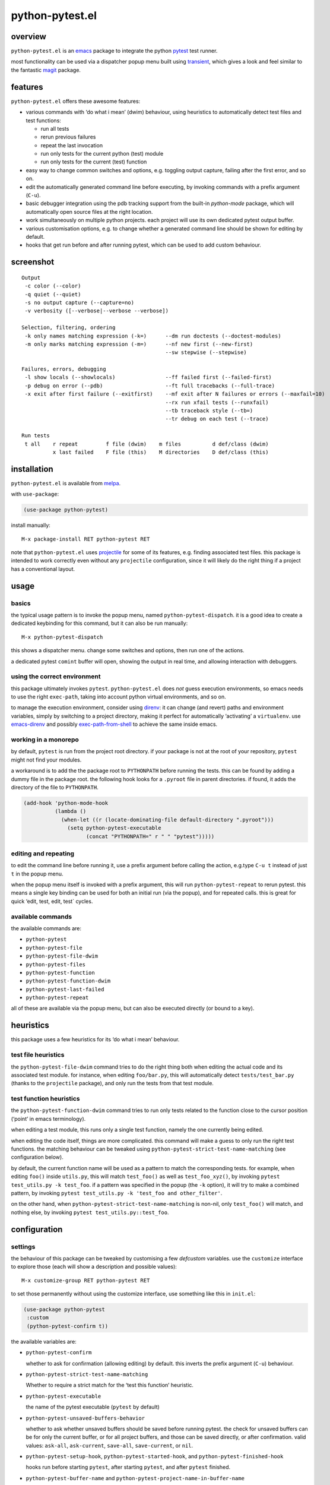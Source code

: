 ================
python-pytest.el
================

.. image:: https://melpa.org/packages/python-pytest-badge.svg
   :alt: melpa badge

.. image:: https://stable.melpa.org/packages/python-pytest-badge.svg
   :alt: melpa stable badge


overview
========

``python-pytest.el`` is an `emacs`__ package
to integrate the python `pytest`__ test runner.

__ https://www.gnu.org/software/emacs/
__ https://pytest.org/

most functionality can be used via
a dispatcher popup menu built using `transient`__,
which gives a look and feel
similar to the fantastic `magit`__ package.

__ https://magit.vc/manual/transient
__ https://magit.vc/


features
========

``python-pytest.el`` offers these awesome features:

* various commands with ‘do what i mean’ (dwim) behaviour,
  using heuristics to automatically detect test files and test
  functions:

  * run all tests

  * rerun previous failures

  * repeat the last invocation

  * run only tests for the current python (test) module

  * run only tests for the current (test) function

* easy way to change common switches and options, e.g.
  toggling output capture, failing after the first error,
  and so on.

* edit the automatically generated command line before executing,
  by invoking commands with a prefix argument (``C-u``).

* basic debugger integration using the pdb tracking support
  from the built-in `python-mode` package,
  which will automatically open source files at the right location.

* work simultaneously on multiple python projects.
  each project will use its own dedicated pytest output buffer.

* various customisation options, e.g. to change whether
  a generated command line should be shown for editing by default.

* hooks that get run before and after running pytest,
  which can be used to add custom behaviour.


screenshot
==========

::

  Output
   -c color (--color)
   -q quiet (--quiet)
   -s no output capture (--capture=no)
   -v verbosity ([--verbose|--verbose --verbose])

  Selection, filtering, ordering
   -k only names matching expression (-k=)      --dm run doctests (--doctest-modules)
   -m only marks matching expression (-m=)      --nf new first (--new-first)
                                                --sw stepwise (--stepwise)

  Failures, errors, debugging
   -l show locals (--showlocals)                --ff failed first (--failed-first)
   -p debug on error (--pdb)                    --ft full tracebacks (--full-trace)
   -x exit after first failure (--exitfirst)    --mf exit after N failures or errors (--maxfail=10)
                                                --rx run xfail tests (--runxfail)
                                                --tb traceback style (--tb=)
                                                --tr debug on each test (--trace)

  Run tests
   t all    r repeat         f file (dwim)    m files          d def/class (dwim)
            x last failed    F file (this)    M directories    D def/class (this)


installation
============

``python-pytest.el`` is available from `melpa`__.

__ https://melpa.org/#/python-pytest

with ``use-package``:

.. code-block:: elisp

  (use-package python-pytest)

install manually::

  M-x package-install RET python-pytest RET

note that ``python-pytest.el`` uses `projectile`__
for some of its features, e.g. finding associated test files.
this package is intended to work correctly
even without any ``projectile`` configuration,
since it will likely do the right thing
if a project has a conventional layout.

__ https://github.com/bbatsov/projectile


usage
=====

basics
------

the typical usage pattern is to invoke the popup menu,
named ``python-pytest-dispatch``.
it is a good idea to create a dedicated keybinding for this command,
but it can also be run manually:

::

  M-x python-pytest-dispatch

this shows a dispatcher menu.
change some switches and options,
then run one of the actions.

a dedicated pytest ``comint`` buffer will open,
showing the output in real time,
and allowing interaction with debuggers.

using the correct environment
-----------------------------

this package ultimately invokes ``pytest``.
``python-pytest.el`` does *not* guess execution environments,
so emacs needs to use the right ``exec-path``,
taking into account python virtual environments, and so on.

to manage the execution environment, consider using `direnv`__:
it can change (and revert) paths and environment variables,
simply by switching to a project directory,
making it perfect for automatically ‘activating’ a ``virtualenv``.
use `emacs-direnv`__ and possibly `exec-path-from-shell`__
to achieve the same inside emacs.

__ https://direnv.net/
__ https://github.com/wbolster/emacs-direnv
__ https://github.com/purcell/exec-path-from-shell

working in a monorepo
---------------------

by default, ``pytest`` is run from the project root directory. if
your package is not at the root of your repository, ``pytest`` might
not find your modules.

a workaround is to add the the package root to ``PYTHONPATH`` before
running the tests. this can be found by adding a dummy file in the package
root. the following hook looks for a ``.pyroot`` file in parent directories.
if found, it adds the directory of the file to ``PYTHONPATH``.

.. code-block:: elisp

  (add-hook 'python-mode-hook
            (lambda ()
              (when-let ((r (locate-dominating-file default-directory ".pyroot")))
                (setq python-pytest-executable
                      (concat "PYTHONPATH=" r " " "pytest")))))


editing and repeating
---------------------

to edit the command line before running it,
use a prefix argument before calling the action,
e.g.type ``C-u t`` instead of just ``t`` in the popup menu.

when the popup menu itself is invoked with a prefix argument,
this will run ``python-pytest-repeat`` to rerun pytest.
this means a single key binding can be used for both
an initial run (via the popup), and for repeated calls.
this is great for quick ‘edit, test, edit, test` cycles.

available commands
------------------

the available commands are:

- ``python-pytest``
- ``python-pytest-file``
- ``python-pytest-file-dwim``
- ``python-pytest-files``
- ``python-pytest-function``
- ``python-pytest-function-dwim``
- ``python-pytest-last-failed``
- ``python-pytest-repeat``

all of these are available via the popup menu,
but can also be executed directly (or bound to a key).


heuristics
==========

this package uses a few heuristics for its
‘do what i mean’ behaviour.

test file heuristics
--------------------

the ``python-pytest-file-dwim`` command tries to
do the right thing both when editing the actual code
and its associated test module.
for instance, when editing ``foo/bar.py``,
this will automatically detect ``tests/test_bar.py``
(thanks to the ``projectile`` package),
and only run the tests from that test module.

test function heuristics
------------------------

the ``python-pytest-function-dwim`` command
tries to run only tests related to the function
close to the cursor position
(‘point’ in emacs terminology).

when editing a test module, this runs
only a single test function,
namely the one currently being edited.

when editing the code itself,
things are more complicated.
this command will make a guess
to only run the right test functions.
the matching behaviour can be tweaked using
``python-pytest-strict-test-name-matching``
(see configuration below).

by default, the current function name will be used
as a pattern to match the corresponding tests.
for example, when editing ``foo()`` inside ``utils.py``,
this will match ``test_foo()`` as well as ``test_foo_xyz()``,
by invoking ``pytest test_utils.py -k test_foo``.
if a pattern was specified in the popup (the ``-k`` option),
it will try to make a combined pattern,
by invoking ``pytest test_utils.py -k 'test_foo and other_filter'``.

on the other hand,
when ``python-pytest-strict-test-name-matching`` is non-nil,
only ``test_foo()`` will match, and nothing else,
by invoking ``pytest test_utils.py::test_foo``.

configuration
=============

settings
--------

the behaviour of this package can be tweaked
by customising a few `defcustom` variables.
use the ``customize`` interface to explore those
(each will show a description and possible values)::

  M-x customize-group RET python-pytest RET

to set those permanently without using the customize interface,
use something like this in ``init.el``:

.. code-block:: elisp

  (use-package python-pytest
   :custom
   (python-pytest-confirm t))

the available variables are:

- ``python-pytest-confirm``

  whether to ask for confirmation (allowing editing) by default.
  this inverts the prefix argument (``C-u``) behaviour.

- ``python-pytest-strict-test-name-matching``

  Whether to require a strict match for the ‘test this function’ heuristic.

- ``python-pytest-executable``

  the name of the pytest executable (``pytest`` by default)

- ``python-pytest-unsaved-buffers-behavior``

  whether to ask whether unsaved buffers should be saved before
  running pytest. the check for unsaved buffers can be for only the
  current buffer, or for all project buffers, and those can be saved
  directly, or after confirmation. valid values: ``ask-all``,
  ``ask-current``, ``save-all``, ``save-current``, or ``nil``.

- ``python-pytest-setup-hook``,
  ``python-pytest-started-hook``, and
  ``python-pytest-finished-hook``

  hooks run before starting ``pytest``, after starting ``pytest``,
  and after ``pytest`` finished.

- ``python-pytest-buffer-name`` and ``python-pytest-project-name-in-buffer-name``

  the defaults result in ``*pytest*<project-name>``.

- ``python-pytest-pdb-track``

  whether to enable the pdb tracking support


extending the popup
-------------------

when using pytest plugins that provide extra switches,
it may be useful to integrate those into the popup.
see the `transient`__ manual for more information.

__ https://magit.vc/manual/transient

as an example, this will add a ``-z`` switch that,
when enabled, will invoke ``pytest --zzz``:

.. code-block:: elisp

  (use-package python-pytest
   :config
   ;; just an extra `-y' after the `-x' suffix
   (transient-append-suffix
     'python-pytest-dispatch
     "-x"
     '("-y" "The Y" "-y"))
   ;; group with `-z' after second from the last group,
   ;; that is before `Run tests'
   (transient-append-suffix
     'python-pytest-dispatch
     '(-2)
     ["My Z"
      ("-z" "The Z" "-z")]))

`transient` lets you save defaults you want for it.
just select all options on ``python-pytest-dispatch``
and then

- ``C-x C-s`` to save current settings as default and make
  them persistent,
- ``C-x s`` to save current settings as default for the
  current emacs session.


contributing
============

praise? complaints? bugs? questions? ideas?

please use the github issue tracker.


credits
=======

this package was created by wouter bolsterlee.
i am @wbolster on `github`__ and `twitter`__.

__ https://github.com/wbolster
__ https://twitter.com/wbolster


history
=======

note:
`melpa`__ automatically ships the latest code from the git ``main`` branch,
while `melpa stable`__ only contains tagged (released) versions.

__ https://melpa.org/
__ https://stable.melpa.org/

development branch
------------------

- use ``completing-read-multiple`` for multiple files selection
  (`#72 <https://github.com/wbolster/emacs-python-pytest/issues/72>`_)

3.4.0 (2024-03-14)
------------------

* add windows support
  (`#68 <https://github.com/wbolster/emacs-python-pytest/pull/68>`_)

* add ``-W`` argument to ignore warnings
  (`#70 <https://github.com/wbolster/emacs-python-pytest/pull/70>`_)

* add ``--collect-only`` option
  (`#65 <https://github.com/wbolster/emacs-python-pytest/pull/65>`_)

3.3.0 (2022-10-18)
------------------

* add dispatch options for pytest-xdist
  (`#54 <https://github.com/wbolster/emacs-python-pytest/pull/54>`_)

* respect ``projectile-compilation-dir`` if it exists
  (`#59 <https://github.com/wbolster/emacs-python-pytest/pull/59>`_)

* Use ``read-shell-command`` instead of ``read-from-minibuffer``
  (`#60 <https://github.com/wbolster/emacs-python-pytest/pull/60>`_)

* add ``0`` as a valid argument that can be passed to ``-n``
  (`#61 <https://github.com/wbolster/emacs-python-pytest/pull/61>`_)

* switch to ``compilation-mode`` after pytest process finishes
  (`#62 <https://github.com/wbolster/emacs-python-pytest/pull/62>`_)

* fix saving of verbosity setting
  (`#64 <https://github.com/wbolster/emacs-python-pytest/pull/64>`_)

3.2.0 (2021-11-11)
------------------

* do not use melpa unstable versions in package-requires
  (`#52 <https://github.com/wbolster/emacs-python-pytest/issues/52>`_)

3.1.0 (2021-11-09)
------------------

* make python-pytest-files show all files if no test files are found
  (`#38 <https://github.com/wbolster/emacs-python-pytest/issues/38>`_)

* display buffer window before starting comint to fix size detection
  (`#48 <https://github.com/wbolster/emacs-python-pytest/issues/48>`_)

* correctly handle -m and -k flags
  (`#37 <https://github.com/wbolster/emacs-python-pytest/pull/37>`_)

* fix clearing test output buffer
  (`#15 <https://github.com/wbolster/emacs-python-pytest/pull/15>`_)

3.0.0 (2020-08-10)
------------------

* redesign the menu:
  use better groupings,
  use multi-column visual layout,
  add some more flags,
  make all flags start with either ``-`` or ``--``
  (mostly mimicking pytest flags)
  (`#28 <https://github.com/wbolster/emacs-python-pytest/pull/28>`_)

* add a ``python-pytest-directories`` command with interactive
  multi-directory selection
  (`#21 <https://github.com/wbolster/emacs-python-pytest/issues/21>`_,
  `#31 <https://github.com/wbolster/emacs-python-pytest/pull/31>`_)

2.0.0 (2020-08-04)
------------------

* switch to ``transient`` (``magit-popup`` replacement);
  the command for the menu is now ``python-pytest-dispatch``
  (`#18 <https://github.com/wbolster/emacs-python-pytest/issues/18>`_,
  `#26 <https://github.com/wbolster/emacs-python-pytest/pull/26>`_)

* add ``python-pytest-files`` command with interactive multi-file
  selection

* improve ``python-pytest-file-dwim`` heuristic for nested functions/classes

* make ``next-error`` and related-commands work

* add a ``-w`` shortcut for very verbose (``--verbose --verbose``)
  (`#24 <https://github.com/wbolster/emacs-python-pytest/pull/24>`_)

1.0.0 (2018-06-14)
------------------

* this package is useful for quite a few people.
  time to celebrate with a 1.x release!

* save (or ask to save) modified buffers before running pytest
  (`#4 <https://github.com/wbolster/emacs-python-pytest/issues/4>`_)

* put customizable variables in the right group

0.3.1 (2018–03-07)
------------------

* fix package version number for melpa stable

0.3.0 (2018–03-07)
------------------

* repopulate the popup with the previously used values
  when running ``python-pytest-dispatch`` from an output buffer.
  (`#3 <https://github.com/wbolster/emacs-python-pytest/issues/3>`_)

0.2.2 (2018-02-26)
------------------

* avoid ``-as->`` macro since the ``dash.el`` version
  currently on melpa stable does not have it.
  (`#2 <https://github.com/wbolster/emacs-python-pytest/issues/2>`_)

0.2.1 (2018-02-22)
------------------

* fix autoloading for ``python-pytest-popup`` command

0.2.0 (2018-02-19)
------------------

* now available from melpa
  (`#1 <https://github.com/wbolster/emacs-python-pytest/issues/1>`_)
* more docs
* various ‘dwim’ improvements
* renamed and added a few popup flags
* improved relative path handling
* improved hooks
* improved history
* better shell escaping
* remember current command in output buffer to make repeating work
* misc other tweaks and fixes

0.1.0 (2018-02-03)
------------------

* initial release


license
=======

*(this is the osi approved 3-clause "new bsd license".)*

copyright 2018 wouter bolsterlee

all rights reserved.

redistribution and use in source and binary forms, with or without
modification, are permitted provided that the following conditions are met:

* redistributions of source code must retain the above copyright notice, this
  list of conditions and the following disclaimer.

* redistributions in binary form must reproduce the above copyright notice, this
  list of conditions and the following disclaimer in the documentation and/or
  other materials provided with the distribution.

* neither the name of the author nor the names of the contributors may be used
  to endorse or promote products derived from this software without specific
  prior written permission.

this software is provided by the copyright holders and contributors "as is" and
any express or implied warranties, including, but not limited to, the implied
warranties of merchantability and fitness for a particular purpose are
disclaimed. in no event shall the copyright holder or contributors be liable
for any direct, indirect, incidental, special, exemplary, or consequential
damages (including, but not limited to, procurement of substitute goods or
services; loss of use, data, or profits; or business interruption) however
caused and on any theory of liability, whether in contract, strict liability,
or tort (including negligence or otherwise) arising in any way out of the use
of this software, even if advised of the possibility of such damage.
